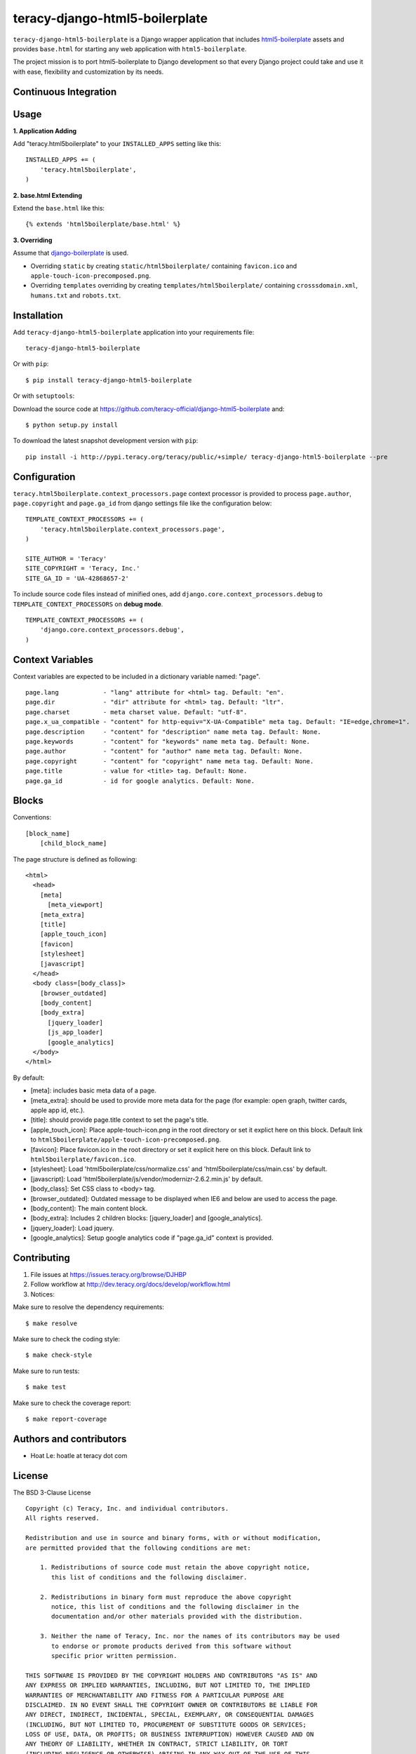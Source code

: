 teracy-django-html5-boilerplate
===============================

``teracy-django-html5-boilerplate`` is a Django wrapper application that includes `html5-boilerplate`_
assets and provides ``base.html`` for starting any web application with ``html5-boilerplate``.

The project mission is to port html5-boilerplate to Django development so that every Django project
could take and use it with ease, flexibility and customization by its needs.

Continuous Integration
----------------------

.. image:: https://badge.fury.io/py/teracy-django-html5-boilerplate.png
  :target: https://badge.fury.io/py/teracy-django-html5-boilerplate

.. image:: https://pypip.in/d/teracy-django-html5-boilerplate/badge.png
   :target: https://crate.io/packages/teracy-django-html5-boilerplate?version=latest

.. image:: https://coveralls.io/repos/teracy-official/django-html5-boilerplate/badge.png?branch=develop
  :alt: Coverage Status
  :target: https://coveralls.io/r/teracy-official/django-html5-boilerplate?branch=develop

.. image:: https://travis-ci.org/teracy-official/django-html5-boilerplate.png?branch=develop
  :alt: Travis CI
  :target: https://travis-ci.org/teracy-official/django-html5-boilerplate

.. image:: https://ci.teracy.org/buildStatus/icon?job=django-html5-boilerplate-develop
  :alt: Teracy CI
  :target: https://ci.teracy.org/job/django-html5-boilerplate-develop/


Usage
-----

**1. Application Adding**

Add "teracy.html5boilerplate" to your ``INSTALLED_APPS`` setting like this:
::

  INSTALLED_APPS += (
      'teracy.html5boilerplate',
  )

**2. base.html Extending**

Extend the ``base.html`` like this:
::

  {% extends 'html5boilerplate/base.html' %}

**3. Overriding**

Assume that `django-boilerplate`_ is used.

- Overriding ``static`` by creating ``static/html5boilerplate/`` containing ``favicon.ico`` and
  ``apple-touch-icon-precomposed.png``.

- Overriding ``templates`` overriding by creating ``templates/html5boilerplate/`` containing
  ``crosssdomain.xml``, ``humans.txt`` and ``robots.txt``.


Installation
------------

Add ``teracy-django-html5-boilerplate`` application into your requirements file:
::

  teracy-django-html5-boilerplate

Or with ``pip``:
::

  $ pip install teracy-django-html5-boilerplate

Or with ``setuptools``:

Download the source code at https://github.com/teracy-official/django-html5-boilerplate and:
::

  $ python setup.py install

To download the latest snapshot development version with ``pip``:
::

  pip install -i http://pypi.teracy.org/teracy/public/+simple/ teracy-django-html5-boilerplate --pre


Configuration
-------------

``teracy.html5boilerplate.context_processors.page`` context processor is provided to process
``page.author``, ``page.copyright`` and ``page.ga_id`` from django settings file like the
configuration below:
::

  TEMPLATE_CONTEXT_PROCESSORS += (
      'teracy.html5boilerplate.context_processors.page',
  )

  SITE_AUTHOR = 'Teracy'
  SITE_COPYRIGHT = 'Teracy, Inc.'
  SITE_GA_ID = 'UA-42868657-2'

To include source code files instead of minified ones, add ``django.core.context_processors.debug``
to ``TEMPLATE_CONTEXT_PROCESSORS`` on **debug mode**.
::

  TEMPLATE_CONTEXT_PROCESSORS += (
      'django.core.context_processors.debug',
  )



Context Variables
-----------------

Context variables are expected to be included in a dictionary variable named: "page".
::

  page.lang            - "lang" attribute for <html> tag. Default: "en".
  page.dir             - "dir" attribute for <html> tag. Default: "ltr".
  page.charset         - meta charset value. Default: "utf-8".
  page.x_ua_compatible - "content" for http-equiv="X-UA-Compatible" meta tag. Default: "IE=edge,chrome=1".
  page.description     - "content" for "description" name meta tag. Default: None.
  page.keywords        - "content" for "keywords" name meta tag. Default: None.
  page.author          - "content" for "author" name meta tag. Default: None.
  page.copyright       - "content" for "copyright" name meta tag. Default: None.
  page.title           - value for <title> tag. Default: None.
  page.ga_id           - id for google analytics. Default: None.


Blocks
------

Conventions:
::

  [block_name]
      [child_block_name]

The page structure is defined as following:
::

  <html>
    <head>
      [meta]
        [meta_viewport]
      [meta_extra]
      [title]
      [apple_touch_icon]
      [favicon]
      [stylesheet]
      [javascript]
    </head>
    <body class=[body_class]>
      [browser_outdated]
      [body_content]
      [body_extra]
        [jquery_loader]
        [js_app_loader]
        [google_analytics]
    </body>
  </html>

By default:

* [meta]: includes basic meta data of a page.

* [meta_extra]: should be used to provide more meta data for the page (for example: open graph,
  twitter cards, apple app id, etc.).

* [title]: should provide page.title context to set the page's title.

* [apple_touch_icon]: Place apple-touch-icon.png in the root directory or set it explict here on
  this block. Default link to ``html5boilerplate/apple-touch-icon-precomposed.png``.

* [favicon]: Place favicon.ico in the root directory or set it explicit here on this block.
  Default link to ``html5boilerplate/favicon.ico``.

* [stylesheet]: Load 'html5boilerplate/css/normalize.css' and 'html5boilerplate/css/main.css' by
  default.

* [javascript]: Load 'html5boilerplate/js/vendor/modernizr-2.6.2.min.js' by default.

* [body_class]: Set CSS class to <body> tag.

* [browser_outdated]: Outdated message to be displayed when IE6 and below are used to access the page.

* [body_content]: The main content block.

* [body_extra]: Includes 2 children blocks: [jquery_loader] and [google_analytics].

* [jquery_loader]: Load jquery.

* [google_analytics]: Setup google analytics code if "page.ga_id" context is provided.


Contributing
------------

1. File issues at https://issues.teracy.org/browse/DJHBP

2. Follow workflow at http://dev.teracy.org/docs/develop/workflow.html

3. Notices:

Make sure to resolve the dependency requirements:
::

  $ make resolve

Make sure to check the coding style:
::

  $ make check-style

Make sure to run tests:
::

  $ make test

Make sure to check the coverage report:
::

  $ make report-coverage


Authors and contributors
------------------------

- Hoat Le: hoatle at teracy dot com


License
-------

The BSD 3-Clause License
::

  Copyright (c) Teracy, Inc. and individual contributors.
  All rights reserved.

  Redistribution and use in source and binary forms, with or without modification,
  are permitted provided that the following conditions are met:

      1. Redistributions of source code must retain the above copyright notice,
         this list of conditions and the following disclaimer.

      2. Redistributions in binary form must reproduce the above copyright
         notice, this list of conditions and the following disclaimer in the
         documentation and/or other materials provided with the distribution.

      3. Neither the name of Teracy, Inc. nor the names of its contributors may be used
         to endorse or promote products derived from this software without
         specific prior written permission.

  THIS SOFTWARE IS PROVIDED BY THE COPYRIGHT HOLDERS AND CONTRIBUTORS "AS IS" AND
  ANY EXPRESS OR IMPLIED WARRANTIES, INCLUDING, BUT NOT LIMITED TO, THE IMPLIED
  WARRANTIES OF MERCHANTABILITY AND FITNESS FOR A PARTICULAR PURPOSE ARE
  DISCLAIMED. IN NO EVENT SHALL THE COPYRIGHT OWNER OR CONTRIBUTORS BE LIABLE FOR
  ANY DIRECT, INDIRECT, INCIDENTAL, SPECIAL, EXEMPLARY, OR CONSEQUENTIAL DAMAGES
  (INCLUDING, BUT NOT LIMITED TO, PROCUREMENT OF SUBSTITUTE GOODS OR SERVICES;
  LOSS OF USE, DATA, OR PROFITS; OR BUSINESS INTERRUPTION) HOWEVER CAUSED AND ON
  ANY THEORY OF LIABILITY, WHETHER IN CONTRACT, STRICT LIABILITY, OR TORT
  (INCLUDING NEGLIGENCE OR OTHERWISE) ARISING IN ANY WAY OUT OF THE USE OF THIS
  SOFTWARE, EVEN IF ADVISED OF THE POSSIBILITY OF SUCH DAMAGE.


.. _html5-boilerplate: http://html5boilerplate.com

.. _django-boilerplate: https://github.com/teracy-official/django-boilerplate

